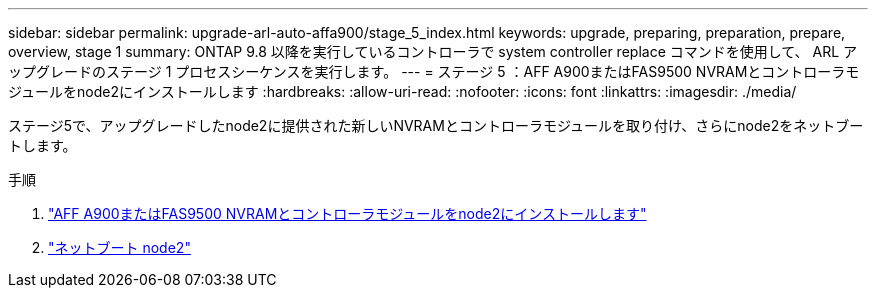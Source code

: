 ---
sidebar: sidebar 
permalink: upgrade-arl-auto-affa900/stage_5_index.html 
keywords: upgrade, preparing, preparation, prepare, overview, stage 1 
summary: ONTAP 9.8 以降を実行しているコントローラで system controller replace コマンドを使用して、 ARL アップグレードのステージ 1 プロセスシーケンスを実行します。 
---
= ステージ 5 ：AFF A900またはFAS9500 NVRAMとコントローラモジュールをnode2にインストールします
:hardbreaks:
:allow-uri-read: 
:nofooter: 
:icons: font
:linkattrs: 
:imagesdir: ./media/


[role="lead"]
ステージ5で、アップグレードしたnode2に提供された新しいNVRAMとコントローラモジュールを取り付け、さらにnode2をネットブートします。

.手順
. link:install_a900_nvs_and_controller_on_node2.html["AFF A900またはFAS9500 NVRAMとコントローラモジュールをnode2にインストールします"]
. link:netboot_node2.html["ネットブート node2"]

